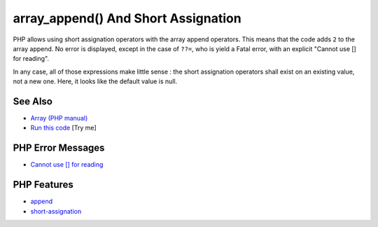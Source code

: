 .. _array_append()-and-short-assignation:

array_append() And Short Assignation
------------------------------------

.. meta::
	:description:
		array_append() And Short Assignation: PHP allows using short assignation operators with the array append operators.
	:twitter:card: summary_large_image
	:twitter:site: @exakat
	:twitter:title: array_append() And Short Assignation
	:twitter:description: array_append() And Short Assignation: PHP allows using short assignation operators with the array append operators
	:twitter:creator: @exakat
	:twitter:image:src: https://php-tips.readthedocs.io/en/latest/_images/array_append.png
	:og:image: https://php-tips.readthedocs.io/en/latest/_images/array_append.png
	:og:title: array_append() And Short Assignation
	:og:type: article
	:og:description: PHP allows using short assignation operators with the array append operators
	:og:url: https://php-tips.readthedocs.io/en/latest/tips/array_append.html
	:og:locale: en

.. raw:: html

	<script type="application/ld+json">{"@context":"https:\/\/schema.org","@graph":[{"@type":"WebPage","@id":"https:\/\/php-tips.readthedocs.io\/en\/latest\/tips\/array_append.html","url":"https:\/\/php-tips.readthedocs.io\/en\/latest\/tips\/array_append.html","name":"array_append() And Short Assignation","isPartOf":{"@id":"https:\/\/www.exakat.io\/"},"datePublished":"Fri, 07 Feb 2025 11:40:58 +0000","dateModified":"Fri, 07 Feb 2025 11:40:58 +0000","description":"PHP allows using short assignation operators with the array append operators","inLanguage":"en-US","potentialAction":[{"@type":"ReadAction","target":["https:\/\/php-tips.readthedocs.io\/en\/latest\/tips\/array_append.html"]}]},{"@type":"WebSite","@id":"https:\/\/www.exakat.io\/","url":"https:\/\/www.exakat.io\/","name":"Exakat","description":"Smart PHP static analysis","inLanguage":"en-US"}]}</script>

PHP allows using short assignation operators with the array append operators. This means that the code adds ``2`` to the array append. No error is displayed, except in the case of ``??=``, who is yield a Fatal error, with an explicit "Cannot use [] for reading".

In any case, all of those expressions make little sense : the short assignation operators shall exist on an existing value, not a new one. Here, it looks like the default value is null.

.. image:: ../images/array_append.png

See Also
________

* `Array (PHP manual) <https://www.php.net/manual/en/language.types.array.php#language.types.array>`_
* `Run this code <https://3v4l.org/0WDiL>`_ [Try me]


PHP Error Messages
__________________

* `Cannot use [] for reading <https://php-errors.readthedocs.io/en/latest/messages/cannot-use-%5B%5D-for-reading.html>`_



PHP Features
____________

* `append <https://php-dictionary.readthedocs.io/en/latest/dictionary/append.ini.html>`_

* `short-assignation <https://php-dictionary.readthedocs.io/en/latest/dictionary/short-assignation.ini.html>`_


